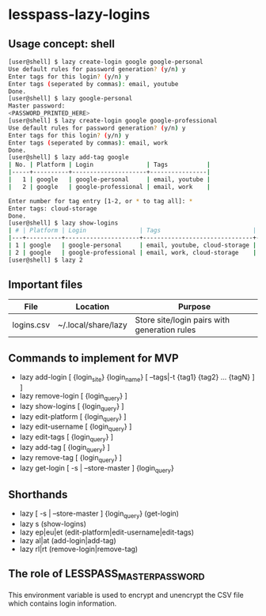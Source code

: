 * lesspass-lazy-logins
** Usage concept: shell
#+BEGIN_SRC bash
[user@shell] $ lazy create-login google google-personal
Use default rules for password generation? (y/n) y
Enter tags for this login? (y/n) y
Enter tags (seperated by commas): email, youtube 
Done.
[user@shell] $ lazy google-personal
Master password:
<PASSWORD_PRINTED_HERE>
[user@shell] $ lazy create-login google google-professional
Use default rules for password generation? (y/n) y
Enter tags for this login? (y/n) y
Enter tags (seperated by commas): email, work
Done.
[user@shell] $ lazy add-tag google
| No. | Platform | Login               | Tags           |
|-----+----------+---------------------+----------------|
|   1 | google   | google-personal     | email, youtube |
|   2 | google   | google-professional | email, work    |

Enter number for tag entry [1-2, or * to tag all]: *
Enter tags: cloud-storage
Done.
[user@shell] $ lazy show-logins
| # | Platform | Login               | Tags                          | Ruleset |
|---+----------+---------------------+-------------------------------+---------|
| 1 | google   | google-personal     | email, youtube, cloud-storage | luds.16 |
| 2 | google   | google-professional | email, work, cloud-storage    | luds.16 |
[user@shell] $ lazy 2
#+END_SRC


** Important files
| File       | Location            | Purpose                                                 |
|------------+---------------------+---------------------------------------------------------|
| logins.csv | ~/.local/share/lazy | Store site/login pairs with generation rules            |

** Commands to implement for MVP
   - lazy add-login [ {login_site} {login_name} [ --tags|-t {tag1} {tag2} ... {tagN} ] ]
   - lazy remove-login [ {login_query} ]
   - lazy show-logins [ {login_query} ]
   - lazy edit-platform [ {login_query} ]
   - lazy edit-username [ {login_query} ]
   - lazy edit-tags [ {login_query} ]
   - lazy add-tag [ {login_query} ]
   - lazy remove-tag [ {login_query} ]
   - lazy get-login [ -s | --store-master ] {login_query}
** Shorthands
   - lazy [ -s | --store-master ] {login_query} (get-login)
   - lazy s (show-logins)
   - lazy ep|eu|et (edit-platform|edit-username|edit-tags)
   - lazy al|at (add-login|add-tag)
   - lazy rl|rt (remove-login|remove-tag)


** The role of LESSPASS_MASTER_PASSWORD
   This environment variable is used to encrypt and unencrypt the CSV file which
   contains login information.
